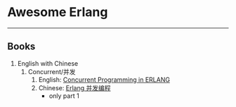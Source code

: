 #+OPTIONS: TOC:nil ;关闭目录

* Awesome Erlang
  -----
** Books
   1. English with Chinese
      1. Concurrent/并发
         1. English: [[http://erlang.org/download/erlang-book-part1.pdf][Concurrent Programming in ERLANG]]
         2. Chinese: [[http://cpie-cn.readthedocs.io/en/latest/index.html][Erlang 并发编程]]
            - only part 1


